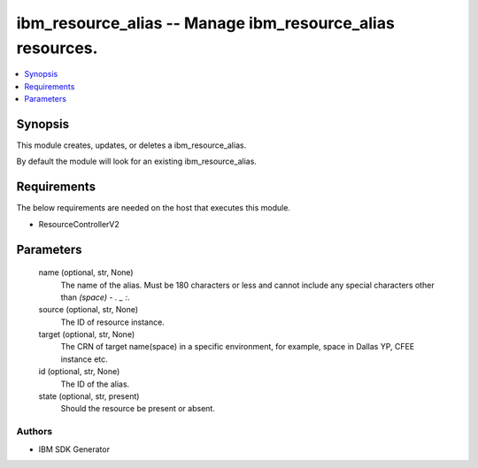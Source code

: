 
ibm_resource_alias -- Manage ibm_resource_alias resources.
==========================================================

.. contents::
   :local:
   :depth: 1


Synopsis
--------

This module creates, updates, or deletes a ibm_resource_alias.

By default the module will look for an existing ibm_resource_alias.



Requirements
------------
The below requirements are needed on the host that executes this module.

- ResourceControllerV2



Parameters
----------

  name (optional, str, None)
    The name of the alias. Must be 180 characters or less and cannot include any special characters other than `(space) - . _ :`.


  source (optional, str, None)
    The ID of resource instance.


  target (optional, str, None)
    The CRN of target name(space) in a specific environment, for example, space in Dallas YP, CFEE instance etc.


  id (optional, str, None)
    The ID of the alias.


  state (optional, str, present)
    Should the resource be present or absent.













Authors
~~~~~~~

- IBM SDK Generator

